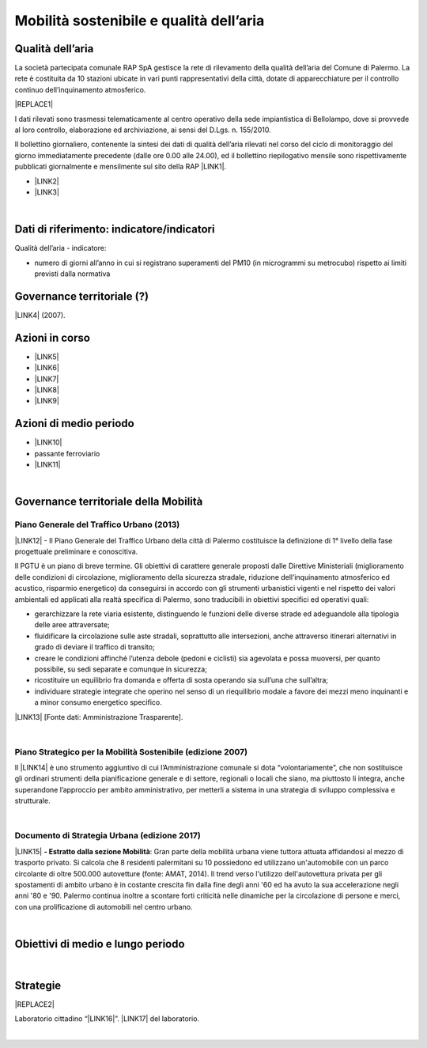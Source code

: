 
.. _h2382a7d2b351342725a1c144a7f5e1d:

Mobilità sostenibile e qualità dell’aria
########################################

.. _h417c47357f6b78201075c71f406b78:

Qualità dell’aria
*****************

La società partecipata comunale RAP SpA gestisce la rete di rilevamento della qualità dell’aria del Comune di Palermo. La rete è costituita da 10 stazioni ubicate in vari punti rappresentativi della città, dotate di apparecchiature per il controllo continuo dell’inquinamento atmosferico.

|REPLACE1|

I dati rilevati sono trasmessi telematicamente al centro operativo della sede impiantistica di Bellolampo, dove si provvede al loro controllo, elaborazione ed archiviazione, ai sensi del D.Lgs. n. 155/2010.

Il bollettino giornaliero, contenente la sintesi dei dati di qualità dell’aria rilevati nel corso del ciclo di monitoraggio del giorno immediatamente precedente (dalle ore 0.00 alle 24.00), ed il bollettino riepilogativo mensile sono rispettivamente pubblicati giornalmente e mensilmente sul sito della RAP \ |LINK1|\ .

* \ |LINK2|\ 

* \ |LINK3|\ 

|

.. _h263c37610366c5d212555535515552:

Dati di riferimento: indicatore/indicatori 
*******************************************

Qualità dell’aria - indicatore:

* numero di giorni all’anno in cui si registrano superamenti del PM10 (in microgrammi su metrocubo) rispetto ai limiti previsti dalla normativa

.. _h5a6745852532498d2d27b592660:

Governance territoriale (?)
***************************

\ |LINK4|\  (2007).

.. _h5848122fa71302c172c255419407b10:

Azioni in corso 
****************

* \ |LINK5|\ 

* \ |LINK6|\ 

* \ |LINK7|\ 

* \ |LINK8|\ 

* \ |LINK9|\ 

.. _h2a1f625ca645c176c487a146b4e3612:

Azioni di medio periodo
***********************

* \ |LINK10|\ 

* passante ferroviario

* \ |LINK11|\ 

|

.. _h12755e670303d5977183b326174113:

Governance territoriale della Mobilità
**************************************

.. _h732d34638483d1734306454a65665a:

Piano Generale del Traffico Urbano (2013)
=========================================

\ |LINK12|\  - Il  Piano  Generale  del  Traffico Urbano  della  città  di Palermo costituisce  la definizione di 1° livello della fase progettuale preliminare e conoscitiva.

Il  PGTU  è  un  piano  di  breve  termine. Gli  obiettivi  di  carattere generale   proposti   dalle  Direttive   Ministeriali   (miglioramento   delle   condizioni   di circolazione,  miglioramento  della  sicurezza  stradale,  riduzione  dell’inquinamento atmosferico  ed  acustico,  risparmio  energetico) da  conseguirsi  in  accordo  con  gli strumenti  urbanistici  vigenti  e  nel  rispetto  dei  valori  ambientali  ed  applicati  alla  realtà specifica di Palermo, sono traducibili in obiettivi specifici ed operativi quali: 

* gerarchizzare la rete viaria esistente, distinguendo le funzioni delle diverse strade ed adeguandole alla tipologia delle aree attraversate; 

* fluidificare  la  circolazione  sulle  aste  stradali, soprattutto  alle  intersezioni,  anche attraverso itinerari alternativi in grado di deviare il traffico di transito; 

* creare le  condizioni affinché l’utenza debole (pedoni e ciclisti) sia agevolata e possa muoversi, per quanto possibile, su sedi separate e comunque in sicurezza; 

* ricostituire un equilibrio fra domanda e offerta di sosta operando sia sull’una che sull’altra; 

* individuare  strategie  integrate  che  operino  nel  senso  di  un  riequilibrio  modale  a favore dei mezzi meno inquinanti e a minor consumo energetico specifico.

\ |LINK13|\  [Fonte dati: Amministrazione Trasparente].

|

.. _h6f725a286b6b62e7c761c7f71223716:

Piano Strategico per la Mobilità Sostenibile (edizione 2007)
============================================================

Il \ |LINK14|\  è uno strumento aggiuntivo di cui l’Amministrazione comunale si dota “volontariamente”, che non sostituisce gli ordinari strumenti della pianificazione generale e di settore, regionali o locali che siano, ma piuttosto li integra, anche superandone l’approccio per ambito amministrativo,  per  metterli  a  sistema  in  una  strategia  di  sviluppo  complessiva  e  strutturale.


|

.. _h5d6b2c4131267a1a3a5d422f1bd6520:

Documento di Strategia Urbana (edizione 2017)
=============================================

\ |LINK15|\  \ |STYLE0|\ : Gran parte della mobilità urbana viene tuttora attuata affidandosi al mezzo di trasporto privato. Si  calcola  che  8  residenti  palermitani  su  10  possiedono  ed  utilizzano un'automobile con un parco circolante di oltre 500.000 autovetture (fonte: AMAT, 2014). Il trend verso l'utilizzo dell'autovettura privata per gli spostamenti di ambito urbano è in costante crescita fin dalla fine degli anni '60 ed ha avuto la sua accelerazione negli anni '80 e '90. Palermo continua inoltre a scontare forti criticità nelle dinamiche per la circolazione di persone e merci, con una prolificazione di automobili nel centro urbano.

|

.. _h0686821523b385e435a2a761ff4b45:

Obiettivi di medio e lungo periodo
**********************************

|

.. _h45174419596069e143563e65522947:

Strategie 
**********


|REPLACE2|

Laboratorio cittadino “\ |LINK16|\ ”. \ |LINK17|\  del laboratorio.

|


.. bottom of content


.. |STYLE0| replace:: **- Estratto dalla sezione Mobilità**


.. |REPLACE1| raw:: html

    <img src="https://raw.githubusercontent.com/cirospat/palermo-sostenibile/master/static/cabine.jpg" />
.. |REPLACE2| raw:: html

    <p><a href="https://www.comune.palermo.it/js/server/uploads/_10072013112515.pdf" target="_blank" rel="noopener"><img src="https://www.comune.palermo.it/js/server/uploads/220x220/_28062018163224.jpg" width="250" /></a></p>

.. |LINK1| raw:: html

    <a href="http://www.rapspa.it/site/qualita-dellaria/" target="_blank">http://www.rapspa.it/site/qualita-dellaria/</a>

.. |LINK2| raw:: html

    <a href="http://www.rapspa.it/temp/index_file/bollettini_qa/vedi_file.php?mensile=SI" target="_blank">Bollettini mensili</a>

.. |LINK3| raw:: html

    <a href="http://www.rapspa.it/temp/index_file/bollettini_qa/vedi_file.php?mensile=NO" target="_blank">Bollettini giornalieri</a>

.. |LINK4| raw:: html

    <a href="https://www.comune.palermo.it/js/server/uploads/trasparenza_all/_27012014112900.pdf" target="_blank">Piano strategico di mobilità sostenibile</a>

.. |LINK5| raw:: html

    <a href="https://mobilitasostenibile.comune.palermo.it/maps.php?tp=30" target="_blank">zona a traffico limitato</a>

.. |LINK6| raw:: html

    <a href="https://mobilitasostenibile.comune.palermo.it/maps.php?tp=34" target="_blank">pedonalizzazioni</a>

.. |LINK7| raw:: html

    <a href="https://mobilitasostenibile.comune.palermo.it/maps.php?tp=36" target="_blank">piste ciclabili</a>

.. |LINK8| raw:: html

    <a href="https://mobilitasostenibile.comune.palermo.it/maps.php?tp=40" target="_blank">sistema di bike sharing urbano</a>

.. |LINK9| raw:: html

    <a href="https://mobilitasostenibile.comune.palermo.it/maps.php?tp=20" target="_blank">sistema di car sharing urbano</a>

.. |LINK10| raw:: html

    <a href="https://www.comune.palermo.it/grandi_opere_tram.php" target="_blank">tram</a>

.. |LINK11| raw:: html

    <a href="https://www.comune.palermo.it/grandi_opere_anello.php" target="_blank">anello ferroviario</a>

.. |LINK12| raw:: html

    <a href="https://www.comune.palermo.it/js/server/uploads/trasparenza_all/_17042014100310.pdf" target="_blank">P.G.T.U. del Comune di Palermo</a>

.. |LINK13| raw:: html

    <a href="https://www.comune.palermo.it/amministrazione_trasparente.php?sel=19&asel=103&bsel=168" target="_blank">Elaborati del Piano Generale del Traffico Urbano</a>

.. |LINK14| raw:: html

    <a href="https://www.comune.palermo.it/js/server/uploads/trasparenza_all/_27012014112900.pdf" target="_blank">Piano Strategico per la Mobilità Sostenibile</a>

.. |LINK15| raw:: html

    <a href="https://www.comune.palermo.it/js/server/uploads/trasparenza_all/_02022017135603.pdf" target="_blank">Documento di Strategia Urbana</a>

.. |LINK16| raw:: html

    <a href="https://www.comune.palermo.it/noticext.php?id=18788" target="_blank">La città che si muove: tram per tutti</a>

.. |LINK17| raw:: html

    <a href="https://www.comune.palermo.it/js/server/uploads/_10072018113226.pdf" target="_blank">Instant Report</a>

